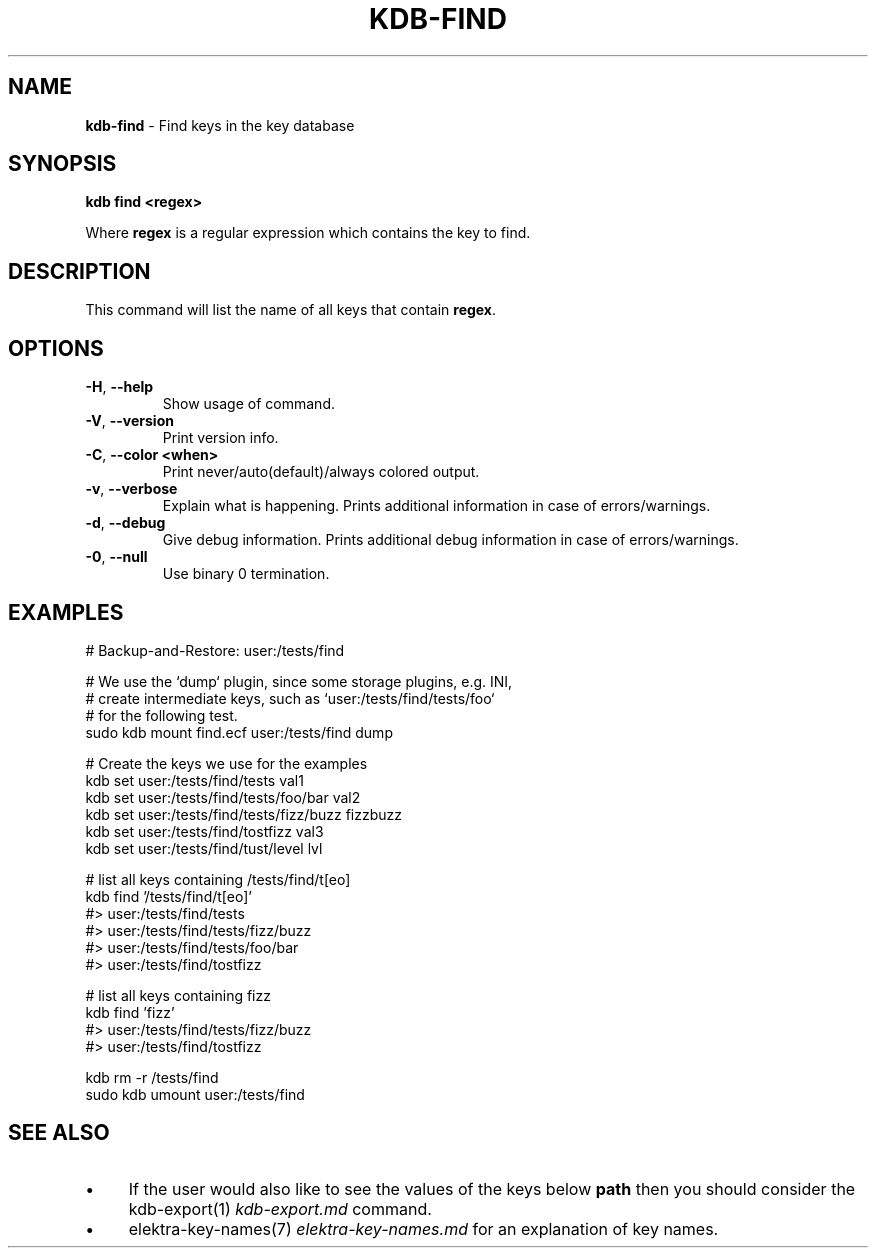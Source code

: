.\" generated with Ronn-NG/v0.10.1
.\" http://github.com/apjanke/ronn-ng/tree/0.10.1.pre3
.TH "KDB\-FIND" "1" "May 2023" ""
.SH "NAME"
\fBkdb\-find\fR \- Find keys in the key database
.SH "SYNOPSIS"
\fBkdb find <regex>\fR
.P
Where \fBregex\fR is a regular expression which contains the key to find\.
.SH "DESCRIPTION"
This command will list the name of all keys that contain \fBregex\fR\.
.SH "OPTIONS"
.TP
\fB\-H\fR, \fB\-\-help\fR
Show usage of command\.
.TP
\fB\-V\fR, \fB\-\-version\fR
Print version info\.
.TP
\fB\-C\fR, \fB\-\-color <when>\fR
Print never/auto(default)/always colored output\.
.TP
\fB\-v\fR, \fB\-\-verbose\fR
Explain what is happening\. Prints additional information in case of errors/warnings\.
.TP
\fB\-d\fR, \fB\-\-debug\fR
Give debug information\. Prints additional debug information in case of errors/warnings\.
.TP
\fB\-0\fR, \fB\-\-null\fR
Use binary 0 termination\.
.SH "EXAMPLES"
.nf
# Backup\-and\-Restore: user:/tests/find

# We use the `dump` plugin, since some storage plugins, e\.g\. INI,
# create intermediate keys, such as `user:/tests/find/tests/foo`
# for the following test\.
sudo kdb mount find\.ecf user:/tests/find dump

# Create the keys we use for the examples
kdb set user:/tests/find/tests val1
kdb set user:/tests/find/tests/foo/bar val2
kdb set user:/tests/find/tests/fizz/buzz fizzbuzz
kdb set user:/tests/find/tostfizz val3
kdb set user:/tests/find/tust/level lvl

# list all keys containing /tests/find/t[eo]
kdb find '/tests/find/t[eo]'
#> user:/tests/find/tests
#> user:/tests/find/tests/fizz/buzz
#> user:/tests/find/tests/foo/bar
#> user:/tests/find/tostfizz

# list all keys containing fizz
kdb find 'fizz'
#> user:/tests/find/tests/fizz/buzz
#> user:/tests/find/tostfizz

kdb rm \-r /tests/find
sudo kdb umount user:/tests/find
.fi
.SH "SEE ALSO"
.IP "\(bu" 4
If the user would also like to see the values of the keys below \fBpath\fR then you should consider the kdb\-export(1) \fIkdb\-export\.md\fR command\.
.IP "\(bu" 4
elektra\-key\-names(7) \fIelektra\-key\-names\.md\fR for an explanation of key names\.
.IP "" 0

